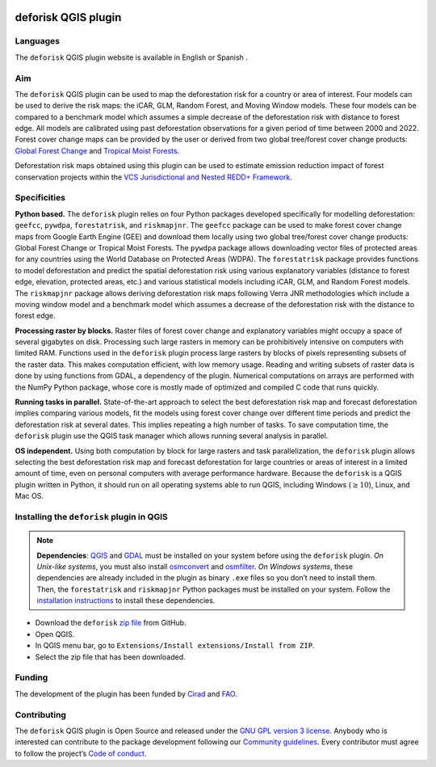 
..
    This index.rst file is automatically generated. Please do not
    modify it. If you want to make changes to this file, modify the
    index.org source file directly.

.. image:: https://ecology.ghislainv.fr/deforisk-qgis-plugin/\_static/logo-deforisk.png
    :target: https://ecology.ghislainv.fr/deforisk-qgis-plugin
    :align: right
    :width: 140px
    :alt: Logo riskmapjnr

====================
deforisk QGIS plugin
====================

.. image:: https://img.shields.io/badge/licence-GPLv3-8f10cb.svg
    :target: https://www.gnu.org/licenses/gpl-3.0.html
.. image:: https://img.shields.io/badge/GitHub-repo-green.svg
    :target: https://github.com/ghislainv/deforisk-qgis-plugin
.. image:: https://img.shields.io/badge/web-FAR\_QGIS\_plugin-blue.svg
    :target: https://ecology.ghislainv.fr/deforisk-qgis-plugin
.. image:: https://img.shields.io/badge/python-forestatrisk-orange?logo=python&logoColor=ffd43b&.svg
    :target: https://ecology.ghislainv.fr/forestatrisk
.. image:: https://img.shields.io/badge/python-riskmapjnr-yellow?logo=python&logoColor=ffd43b&.svg
    :target: https://ecology.ghislainv.fr/riskmapjnr
.. image:: https://img.shields.io/badge/python-pywdpa-90b478?logo=python&logoColor=ffd43b&.svg
    :target: https://ecology.ghislainv.fr/pywdpa
.. image:: https://img.shields.io/badge/python-geefcc-3c8c3c?logo=python&logoColor=ffd43b&.svg
    :target: https://ecology.ghislainv.fr/geefcc
.. image:: https://zenodo.org/badge/DOI/10.5281/zenodo.12593893.svg
    :target: https://doi.org/10.5281/zenodo.12593893

Languages
---------

.. |icon_en| image:: https://ecology.ghislainv.fr/deforisk-qgis-plugin/_static/icon_en.png
   :width: 20px
   :target: https://ecology.ghislainv.fr/deforisk-qgis-plugin/

.. |icon_es| image:: https://ecology.ghislainv.fr/deforisk-qgis-plugin/_static/icon_es.png
   :width: 20px
   :target: https://ecology.ghislainv.fr/deforisk-qgis-plugin/es

The ``deforisk`` QGIS plugin website is available in English |icon_en| or Spanish |icon_es|.

Aim
---

The ``deforisk`` QGIS plugin can be used to map the deforestation risk for a country or area of interest. Four models can be used to derive the risk maps: the iCAR, GLM, Random Forest, and Moving Window models. These four models can be compared to a benchmark model which assumes a simple decrease of the deforestation risk with distance to forest edge. All models are calibrated using past deforestation observations for a given period of time between 2000 and 2022. Forest cover change maps can be provided by the user or derived from two global tree/forest cover change products: `Global Forest Change <https://earthenginepartners.appspot.com/science-2013-global-forest>`_ and `Tropical Moist Forests <https://forobs.jrc.ec.europa.eu/TMF>`_.

Deforestation risk maps obtained using this plugin can be used to estimate emission reduction impact of forest conservation projects within the `VCS Jurisdictional and Nested REDD+ Framework <https://verra.org/programs/jurisdictional-nested-redd-framework/>`_.

.. image:: https://ecology.ghislainv.fr/deforisk-qgis-plugin/\_static/banner.png
    :target: https://ecology.ghislainv.fr/deforisk-qgis-plugin
    :alt: Banner

Specificities
-------------

**Python based.** The ``deforisk`` plugin relies on four Python packages developed specifically for modelling deforestation: ``geefcc``, ``pywdpa``, ``forestatrisk``, and ``riskmapjnr``. The ``geefcc`` package can be used to make forest cover change maps from Google Earth Engine (GEE) and download them locally using two global tree/forest cover change products: Global Forest Change or Tropical Moist Forests. The ``pywdpa`` package allows downloading vector files of protected areas for any countries using the World Database on Protected Areas (WDPA). The ``forestatrisk`` package provides functions to model deforestation and predict the spatial deforestation risk using various explanatory variables (distance to forest edge, elevation, protected areas, etc.) and various statistical models including iCAR, GLM, and Random Forest models. The ``riskmapjnr`` package allows deriving deforestation risk maps following Verra JNR methodologies which include a moving window model and a benchmark model which assumes a decrease of the deforestation risk with the distance to forest edge.

.. image:: https://ecology.ghislainv.fr/deforisk-qgis-plugin/\_static/logo-geefcc.png
    :target: https://ecology.ghislainv.fr/geefcc
    :alt: geefc
    :width: 100px

.. image:: https://ecology.ghislainv.fr/deforisk-qgis-plugin/\_static/logo-pywdpa.png
    :target: https://ecology.ghislainv.fr/pywdpa
    :alt: pywdpa
    :width: 100px

.. image:: https://ecology.ghislainv.fr/deforisk-qgis-plugin/\_static/logo-far.png
    :target: https://ecology.ghislainv.fr/forestatrisk
    :alt: forestatrisk
    :width: 100px

.. image:: https://ecology.ghislainv.fr/deforisk-qgis-plugin/\_static/logo-riskmapjnr.png
    :target: https://ecology.ghislainv.fr/riskmapjnr
    :alt: riskmapjnr
    :width: 100px

**Processing raster by blocks.** Raster files of forest cover change and explanatory variables might occupy a space of several gigabytes on disk. Processing such large rasters in memory can be prohibitively intensive on computers with limited RAM. Functions used in the ``deforisk`` plugin process large rasters by blocks of pixels representing subsets of the raster data. This makes computation efficient, with low memory usage. Reading and writing subsets of raster data is done by using functions from GDAL, a dependency of the plugin. Numerical computations on arrays are performed with the NumPy Python package, whose core is mostly made of optimized and compiled C code that runs quickly.

**Running tasks in parallel.** State-of-the-art approach to select the best deforestation risk map and forecast deforestation implies comparing various models, fit the models using forest cover change over different time periods and predict the deforestation risk at several dates. This implies repeating a high number of tasks. To save computation time, the ``deforisk`` plugin use the QGIS task manager which allows running several analysis in parallel.

**OS independent.** Using both computation by block for large rasters and task parallelization, the ``deforisk`` plugin allows selecting the best deforestation risk map and forecast deforestation for large countries or areas of interest in a limited amount of time, even on personal computers with average performance hardware. Because the ``deforisk`` is a QGIS plugin written in Python, it should run on all operating systems able to run QGIS, including Windows (:math:`\geq10`), Linux, and Mac OS.

Installing the ``deforisk`` plugin in QGIS
------------------------------------------

.. note::

    **Dependencies**: `QGIS <https://www.qgis.org/en/site/>`_ and `GDAL <https://gdal.org/index.html>`_ must be installed on your system before using the ``deforisk`` plugin. *On Unix-like systems*, you must also install `osmconvert <https://wiki.openstreetmap.org/wiki/Osmconvert>`_ and `osmfilter <https://wiki.openstreetmap.org/wiki/Osmfilter>`_. *On Windows systems*, these dependencies are already included in the plugin as binary ``.exe`` files so you don’t need to install them. Then, the ``forestatrisk`` and ``riskmapjnr`` Python packages must be installed on your system. Follow the `installation instructions <installation.html>`_ to install these dependencies.

- Download the ``deforisk`` `zip file <https://github.com/ghislainv/deforisk-qgis-plugin/archive/refs/heads/main.zip>`_ from GitHub.

- Open QGIS.

- In QGIS menu bar, go to ``Extensions/Install extensions/Install from ZIP``.

- Select the zip file that has been downloaded.

Funding
-------

The development of the plugin has been funded by `Cirad <https://www.cirad.fr/en/>`_ and `FAO <https://www.fao.org/>`_.

.. image:: https://ecology.ghislainv.fr/deforisk-qgis-plugin/\_static/logo\_cirad.png
    :target: https://www.cirad.fr/en
    :align: left
    :height: 70px
    :alt: Logo Cirad

.. image:: https://ecology.ghislainv.fr/deforisk-qgis-plugin/\_static/logo\_fao.png
    :target: https://www.fao.org
    :height: 100px
    :alt: Logo FAO

Contributing
------------

The ``deforisk`` QGIS plugin is Open Source and released under the `GNU GPL version 3 license <https://ecology.ghislainv.fr/deforisk-qgis-plugin/license.html>`_. Anybody who is interested can contribute to the package development following our `Community guidelines <https://ecology.ghislainv.fr/deforisk-qgis-plugin/contributing.html>`_. Every contributor must agree to follow the project’s `Code of conduct <https://ecology.ghislainv.fr/deforisk-qgis-plugin/code_of_conduct.html>`_.
